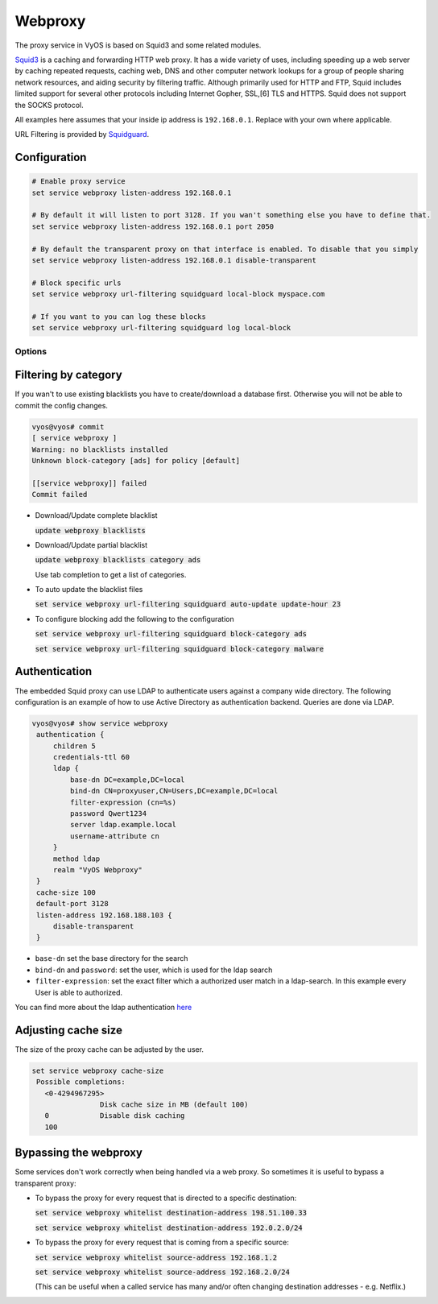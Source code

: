 Webproxy
--------

The proxy service in VyOS is based on Squid3 and some related modules.

Squid3_ is a caching and forwarding HTTP web proxy. It has a wide variety of
uses, including speeding up a web server by caching repeated requests,
caching web, DNS and other computer network lookups for a group of people
sharing network resources, and aiding security by filtering traffic. Although
primarily used for HTTP and FTP, Squid includes limited support for several
other protocols including Internet Gopher, SSL,[6] TLS and HTTPS. Squid does
not support the SOCKS protocol.

All examples here assumes that your inside ip address is ``192.168.0.1``.
Replace with your own where applicable.

URL Filtering is provided by Squidguard_.

Configuration
^^^^^^^^^^^^^^

.. code-block:: none

  # Enable proxy service
  set service webproxy listen-address 192.168.0.1

  # By default it will listen to port 3128. If you wan't something else you have to define that.
  set service webproxy listen-address 192.168.0.1 port 2050

  # By default the transparent proxy on that interface is enabled. To disable that you simply
  set service webproxy listen-address 192.168.0.1 disable-transparent

  # Block specific urls
  set service webproxy url-filtering squidguard local-block myspace.com

  # If you want to you can log these blocks
  set service webproxy url-filtering squidguard log local-block


Options
*******

Filtering by category
^^^^^^^^^^^^^^^^^^^^^

If you wan't to use existing blacklists you have to create/download a database
first. Otherwise you will not be able to commit the config changes.

.. code-block:: none

  vyos@vyos# commit
  [ service webproxy ]
  Warning: no blacklists installed
  Unknown block-category [ads] for policy [default]

  [[service webproxy]] failed
  Commit failed

* Download/Update complete blacklist

  :code:`update webproxy blacklists`

* Download/Update partial blacklist

  :code:`update webproxy blacklists category ads`

  Use tab completion to get a list of categories.

* To auto update the blacklist files

  :code:`set service webproxy url-filtering squidguard auto-update update-hour 23`

* To configure blocking add the following to the configuration

  :code:`set service webproxy url-filtering squidguard block-category ads`

  :code:`set service webproxy url-filtering squidguard block-category malware`

Authentication
^^^^^^^^^^^^^^

The embedded Squid proxy can use LDAP to authenticate users against a company
wide directory. The following configuration is an example of how to use Active
Directory as authentication backend. Queries are done via LDAP.

.. code-block:: none

  vyos@vyos# show service webproxy
   authentication {
       children 5
       credentials-ttl 60
       ldap {
           base-dn DC=example,DC=local
           bind-dn CN=proxyuser,CN=Users,DC=example,DC=local
           filter-expression (cn=%s)
           password Qwert1234
           server ldap.example.local
           username-attribute cn
       }
       method ldap
       realm "VyOS Webproxy"
   }
   cache-size 100
   default-port 3128
   listen-address 192.168.188.103 {
       disable-transparent
   }

* ``base-dn`` set the base directory for the search
* ``bind-dn`` and ``password``: set the user, which is used for the ldap search
* ``filter-expression``: set the exact filter which a authorized user match in a ldap-search. In this example every User is able to authorized.

You can find more about the ldap authentication `here <http://www.squid-cache.org/Versions/v3/3.2/manuals/basic_ldap_auth.html>`_

Adjusting cache size
^^^^^^^^^^^^^^^^^^^^

The size of the proxy cache can be adjusted by the user.

.. code-block:: none

  set service webproxy cache-size
   Possible completions:
     <0-4294967295>
                  Disk cache size in MB (default 100)
     0            Disable disk caching
     100

Bypassing the webproxy
^^^^^^^^^^^^^^^^^^^^^^

Some services don't work correctly when being handled via a web proxy.
So sometimes it is useful to bypass a transparent proxy:

* To bypass the proxy for every request that is directed to a specific
  destination:

  :code:`set service webproxy whitelist destination-address 198.51.100.33`

  :code:`set service webproxy whitelist destination-address 192.0.2.0/24`


* To bypass the proxy for every request that is coming from a specific source:

  :code:`set service webproxy whitelist source-address 192.168.1.2`

  :code:`set service webproxy whitelist source-address 192.168.2.0/24`

  (This can be useful when a called service has many and/or often changing
  destination addresses - e.g. Netflix.)

.. _Squid3: http://www.squid-cache.org/
.. _Squidguard: http://www.squidguard.org/
